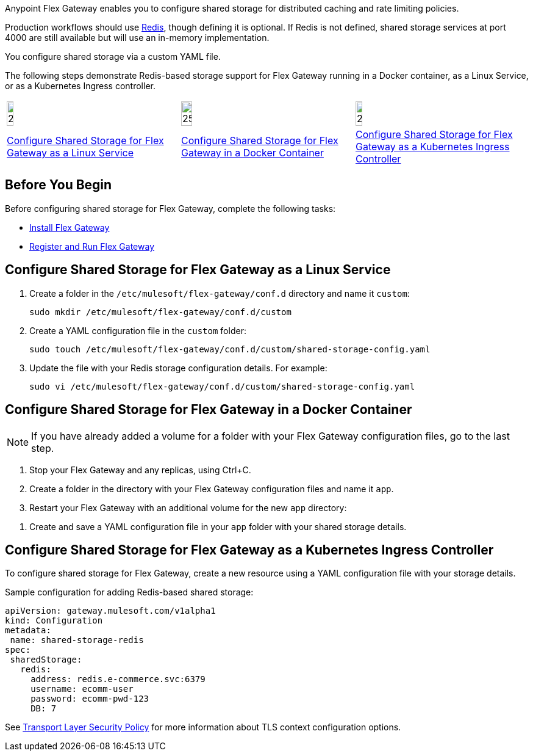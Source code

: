 //tag::intro1[]
Anypoint Flex Gateway enables you to configure shared storage for distributed caching and rate limiting policies.

Production workflows should use https://redis.io/[Redis^], though defining it is optional. If Redis is not defined, shared storage services at port 4000 are still available but will use an in-memory implementation.

//end::intro1[]
//tag::intro2[]
You configure shared storage via a custom YAML file.

The following steps demonstrate Redis-based storage support for Flex Gateway running in a Docker container, as a Linux Service,
or as a Kubernetes Ingress controller.
//end::intro2[]
//tag::icon-table[]

[cols="1a,1a,1a"]
|===
|image:install-linux-logo.png[20%,20%,xref="flex-{page-mode}-shared-storage-config.adoc#configure-shared-storage-for-flex-gateway-as-a-linux-service"]
|image:install-docker-logo.png[25%,25%,xref="flex-{page-mode}-shared-storage-config.adoc#configure-shared-storage-for-flex-gateway-in-a-docker-container"]
|image:install-kubernetes-logo.png[20%,20%,xref="flex-{page-mode}-shared-storage-config.adoc#configure-shared-storage-for-flex-gateway-as-a-kubernetes-ingress-controller"]

|xref:flex-{page-mode}-shared-storage-config.adoc#configure-shared-storage-for-flex-gateway-as-a-linux-service[Configure Shared Storage for Flex Gateway as a Linux Service]
|xref:flex-{page-mode}-shared-storage-config.adoc#configure-shared-storage-for-flex-gateway-in-a-docker-container[Configure Shared Storage for Flex Gateway in a Docker Container]
|xref:flex-{page-mode}-shared-storage-config.adoc#configure-shared-storage-for-flex-gateway-as-a-kubernetes-ingress-controller[Configure Shared Storage for Flex Gateway as a Kubernetes Ingress Controller]
|===

//end::icon-table[]
//tag::byb[]

== Before You Begin

Before configuring shared storage for Flex Gateway, complete the following tasks:

* xref:flex-install.adoc[Install Flex Gateway]
* xref:flex-conn-reg-run.adoc[Register and Run Flex Gateway]

//end::byb[]
//tag::linux[]

== Configure Shared Storage for Flex Gateway as a Linux Service

. Create a folder in the `/etc/mulesoft/flex-gateway/conf.d` directory and name it `custom`:
+
[source,ssh]
----
sudo mkdir /etc/mulesoft/flex-gateway/conf.d/custom
----

. Create a YAML configuration file in the `custom` folder:
+
[source,ssh]
----
sudo touch /etc/mulesoft/flex-gateway/conf.d/custom/shared-storage-config.yaml
----

. Update the file with your Redis storage configuration details. For example:
+
[source,ssh]
----
sudo vi /etc/mulesoft/flex-gateway/conf.d/custom/shared-storage-config.yaml
----
+
//end::linux[]
//tag::docker-intro[]

== Configure Shared Storage for Flex Gateway in a Docker Container

NOTE: If you have already added a volume for a folder with your
Flex Gateway configuration files, go to the last step.

. Stop your Flex Gateway and any replicas, using Ctrl+C.
. Create a folder in the directory with your Flex Gateway configuration files and name it `app`.
. Restart your Flex Gateway with an additional volume for the new `app` directory:
//end::docker-intro[]

//tag::docker-config-file-step[]
. Create and save a YAML configuration file in your `app` folder with your shared storage details.
+
//end::docker-config-file-step[]
//tag::k8s[]

== Configure Shared Storage for Flex Gateway as a Kubernetes Ingress Controller

To configure shared storage for Flex Gateway, create a new resource using
a YAML configuration file with your storage details.

//end::k8s[]
//tag::sample-config-all-intro[]
Sample configuration for adding Redis-based shared storage:
//end::sample-config-all-intro[]
//tag::sample-config-all[]
[source,yaml]
----
apiVersion: gateway.mulesoft.com/v1alpha1
kind: Configuration
metadata:
 name: shared-storage-redis
spec:
 sharedStorage:
   redis:
     address: redis.e-commerce.svc:6379
     username: ecomm-user
     password: ecomm-pwd-123
     DB: 7
----
//end::sample-config-all[]
//tag::config-ref[]
See xref:policies::policies-included-tls.adoc[Transport Layer Security Policy] for more information about TLS context configuration options.
//end::config-ref[]